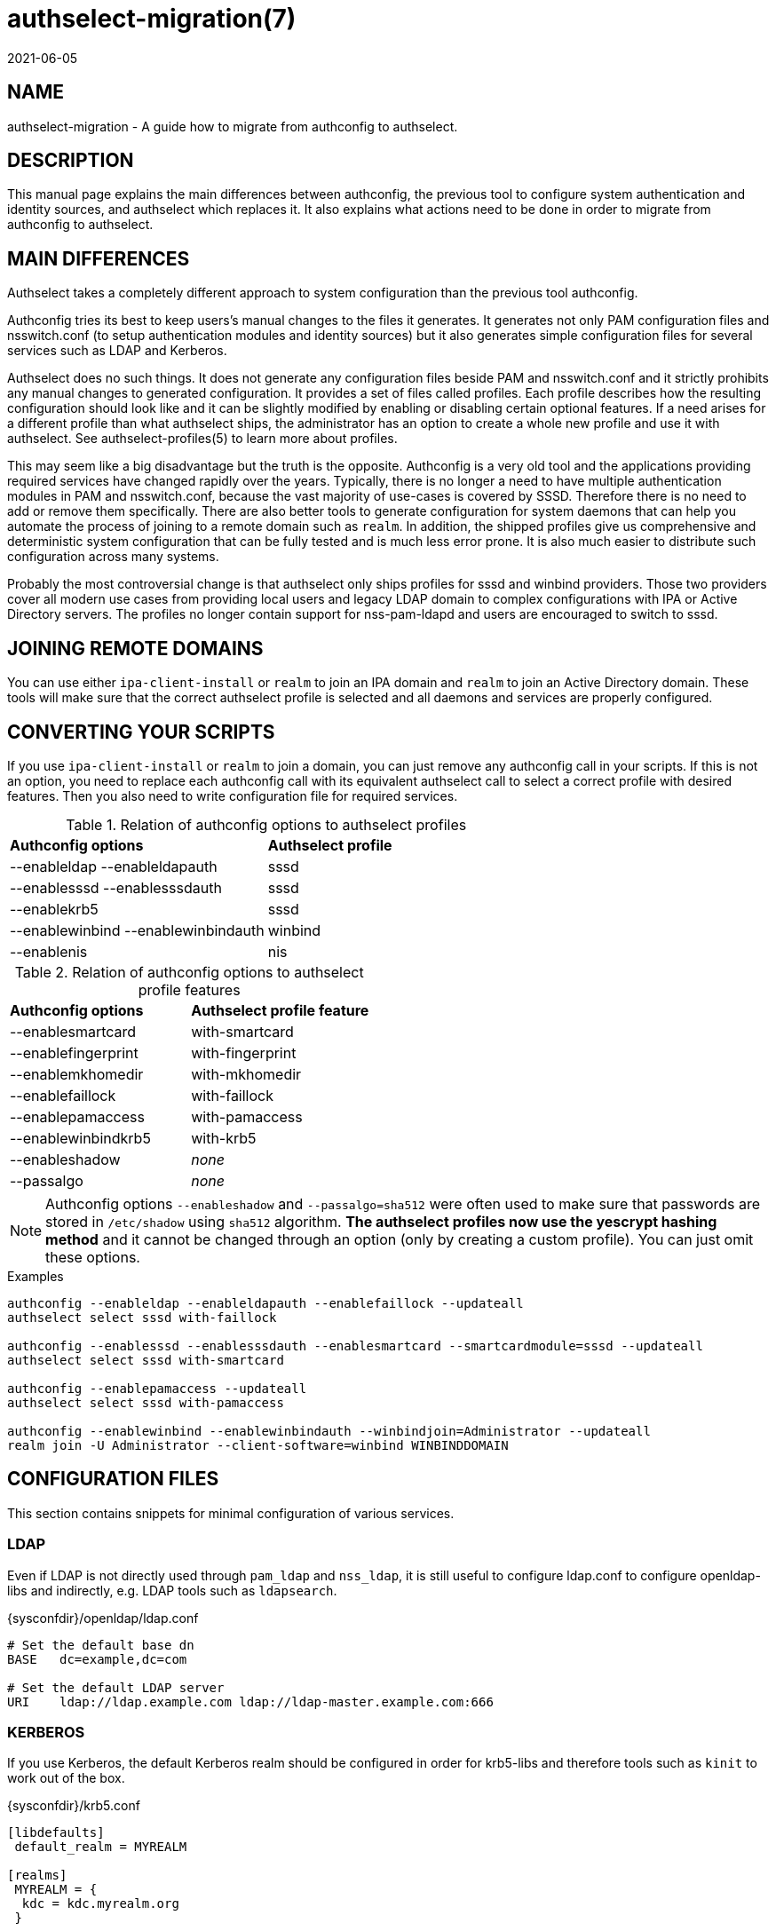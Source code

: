 authselect-migration(7)
=======================
:revdate: 2021-06-05

NAME
----
authselect-migration - A guide how to migrate from authconfig to authselect.

DESCRIPTION
-----------
This manual page explains the main differences between authconfig, the previous
tool to configure system authentication and identity sources, and authselect
which replaces it. It also explains what actions need to be done in order to
migrate from authconfig to authselect.

MAIN DIFFERENCES
----------------
Authselect takes a completely different approach to system configuration than
the previous tool authconfig.

Authconfig tries its best to keep users's manual changes to the files it
generates. It generates not only PAM configuration files and nsswitch.conf
(to setup authentication modules and identity sources) but it also generates
simple configuration files for several services such as LDAP and Kerberos.

Authselect does no such things. It does not generate any configuration files
beside PAM and nsswitch.conf and it strictly prohibits any manual changes to
generated configuration. It provides a set of files called profiles. Each profile
describes how the resulting configuration should look like and it can be
slightly modified by enabling or disabling certain optional features. If a need
arises for a different profile than what authselect ships, the administrator has
an option to create a whole new profile and use it with authselect.
See authselect-profiles(5) to learn more about profiles.

This may seem like a big disadvantage but the truth is the
opposite. Authconfig is a very old tool and the applications providing
required services have changed rapidly over the years. Typically, there is no
longer a need to have multiple authentication modules in PAM and nsswitch.conf,
because the vast majority of use-cases is covered by SSSD. Therefore there
is no need to add or remove them specifically. There are also better tools
to generate configuration for system daemons that can help you automate
the process of joining to a remote domain such as `realm`. In addition,
the shipped profiles give us comprehensive and deterministic system
configuration that can be fully tested and is much less error prone. It
is also much easier to distribute such configuration across many systems.

Probably the most controversial change is that authselect only ships profiles
for sssd and winbind providers. Those two providers cover all modern use cases
from providing local users and legacy LDAP domain to complex configurations
with IPA or Active Directory servers. The profiles no longer contain support
for nss-pam-ldapd and users are encouraged to switch to sssd.

JOINING REMOTE DOMAINS
----------------------
You can use either `ipa-client-install` or `realm` to join an IPA domain
and `realm` to join an Active Directory domain. These tools will make sure
that the correct authselect profile is selected and all daemons and services
are properly configured.

CONVERTING YOUR SCRIPTS
-----------------------
If you use `ipa-client-install` or `realm` to join a domain, you can just
remove any authconfig call in your scripts. If this is not an option, you
need to replace each authconfig call with its equivalent authselect call
to select a correct profile with desired features. Then you also need to write
configuration file for required services.

.Relation of authconfig options to authselect profiles
|=========================================================
|*Authconfig options*                |*Authselect profile*
|--enableldap --enableldapauth       |sssd
|--enablesssd --enablesssdauth       |sssd
|--enablekrb5                        |sssd
|--enablewinbind --enablewinbindauth |winbind
|--enablenis                         |nis
|=========================================================

.Relation of authconfig options to authselect profile features
|==================================================
|*Authconfig options* |*Authselect profile feature*
|--enablesmartcard    |with-smartcard
|--enablefingerprint  |with-fingerprint
|--enablemkhomedir    |with-mkhomedir
|--enablefaillock     |with-faillock
|--enablepamaccess    |with-pamaccess
|--enablewinbindkrb5  |with-krb5
|--enableshadow       |_none_
|--passalgo           |_none_
|==================================================

NOTE: Authconfig options `--enableshadow` and `--passalgo=sha512` were often
used to make sure that passwords are stored in `/etc/shadow` using `sha512`
algorithm. *The authselect profiles now use the yescrypt hashing method* and
it cannot be changed through an option (only by creating a custom profile).
You can just omit these options.

.Examples
----
authconfig --enableldap --enableldapauth --enablefaillock --updateall
authselect select sssd with-faillock

authconfig --enablesssd --enablesssdauth --enablesmartcard --smartcardmodule=sssd --updateall
authselect select sssd with-smartcard

authconfig --enablepamaccess --updateall
authselect select sssd with-pamaccess

authconfig --enablewinbind --enablewinbindauth --winbindjoin=Administrator --updateall
realm join -U Administrator --client-software=winbind WINBINDDOMAIN
----

CONFIGURATION FILES
-------------------
This section contains snippets for minimal configuration of various services.

LDAP
~~~~
Even if LDAP is not directly used through `pam_ldap` and `nss_ldap`, it
is still useful to configure ldap.conf to configure openldap-libs and
indirectly, e.g. LDAP tools such as `ldapsearch`.

.{sysconfdir}/openldap/ldap.conf
----
# Set the default base dn
BASE   dc=example,dc=com

# Set the default LDAP server
URI    ldap://ldap.example.com ldap://ldap-master.example.com:666
----

KERBEROS
~~~~~~~~
If you use Kerberos, the default Kerberos realm should be configured in order
for krb5-libs and therefore tools such as `kinit` to work out of the box.

.{sysconfdir}/krb5.conf
----
[libdefaults]
 default_realm = MYREALM

[realms]
 MYREALM = {
  kdc = kdc.myrealm.org
 }

[domain_realm]
 myrealm.org = MYREALM
 .myrealm.org = MYREALM
----

SSSD
~~~~
Authselect encourages users to use SSSD wherever possible. There are many
configuration options, see sssd.conf(5). This is a minimal configuration
that creates one LDAP domain called `default`. The LDAP server is
auto-discovered through DNS lookups.

.{sysconfdir}/sssd/sssd.conf
----
[sssd]
config_file_version = 2
domains = default

[domain/default]
id_provider = ldap
ldap_uri = _srv_
dns_discovery_domain = myrealm
----

And here is a configuration snippet for the same domain but now the
authentication is done over Kerberos. The KDC server is auto-discovered through
DNS lookups.

.{sysconfdir}/sssd/sssd.conf
----
[sssd]
config_file_version = 2
domains = default

[domain/default]
id_provider = ldap
auth_provider = krb5
ldap_uri = _srv_
krb5_server = _srv_
krb5_realm = MYREALM
dns_discovery_domain = myrealm
----

If you want to configure SSSD for an IPA or Active Directory domain, use the
`realm` tool. This will perform an initial setup which involves creating
a Kerberos keytab and generating basic SSSD configuration. You can then
tune it up by modifying {sysconfdir}/sssd/sssd.conf.

WINBIND
~~~~~~~
If you want to configure the machine to use Winbind, use `realm`. This
will perform an initial setup which involves creating a Kerberos keytab and
running `adcli` to join the domain. It also makes changes to `smb.conf`. You
can then tune it up by modifying {sysconfdir}/samba/smb.conf.

NIS
~~~
There are several places that needs to be configured in order to make
NIS authentication work. First, you need to set NIS domain and optionally
also NIS server in {sysconfdir}/yp.conf.

.{sysconfdir}/yp.conf
----
domain mydomain broadcast
# or
# domain mydomain server myserver
----

NIS domain must be also set in system network configuration.

.{sysconfdir}/sysconfig/network
----
NISDOMAIN=mydomain
----

Now, you can set the domain name with command line so there is no need to
reboot your system. Additionaly, it may be necessary to enable NIS in selinux.

----
$ domainname mydomain
$ setsebool -P allow_ypbind 1
----

PASSWORD QUALITY
~~~~~~~~~~~~~~~~
Authselect enables `pam_pwquality` module to enforce password quality
restrictions. This module is enabled only for local users. Remote users
should use the password policy that is enforced by the respective remote
server.

The `pam_pwquality` module can be configured in
{sysconfdir}/security/pwquality.conf. See pam_pwquality(8) to see its
configuration options and defaults.

STARTING SERVICES
-----------------
Depending on your configuration, you need to start required services manually
with systemd.

* SSSD

  systemctl enable sssd.service ; systemctl start sssd.service

* Winbind

  systemctl enable winbind.service ; systemctl start winbind.service

* NIS

  systemctl enable rpcbind.service ; systemctl start rpcbind.service
  systemctl enable ypbind.service ; systemctl start ypbind.service

* If mkhomedir feature is enabled

  systemctl enable oddjobd.service ; systemctl start oddjobd.service

AUTHCONFIG TOOLS
----------------
Authconfig shipped a tool called _cacertdir_rehash_. If you depend on this tool,
please switch to native _openssl_ command: *openssl rehash <directory>* that
serves the same purpose.

SEE ALSO
--------
authselect(8), authselect-profiles(5), realm(8), ipa-client-install(1),
sssd.conf(5), smb.conf(5), ldap.conf(5), krb5.conf(5)
